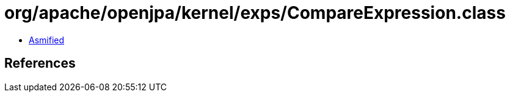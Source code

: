 = org/apache/openjpa/kernel/exps/CompareExpression.class

 - link:CompareExpression-asmified.java[Asmified]

== References

